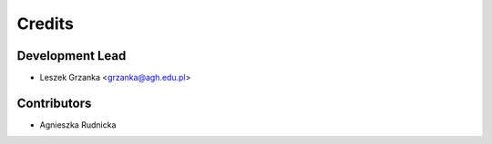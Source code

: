 =======
Credits
=======

Development Lead
----------------

* Leszek Grzanka <grzanka@agh.edu.pl>

Contributors
------------

* Agnieszka Rudnicka
